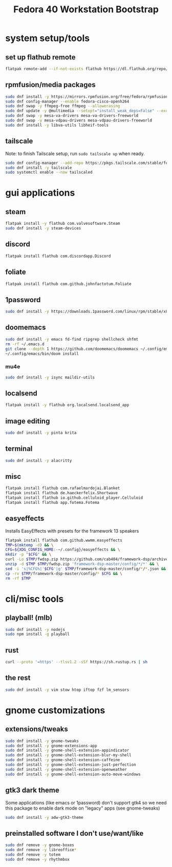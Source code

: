 #+title: Fedora 40 Workstation Bootstrap
#+PROPERTY: header-args:bash :tangle scripts/fedora-40-workstation.sh :comments org :mkdirp yes :shebang "#!/bin/bash" :eval no

* system setup/tools
** set up flathub remote
#+BEGIN_SRC bash
flatpak remote-add --if-not-exists flathub https://dl.flathub.org/repo/flathub.flatpakrepo
#+END_SRC
** rpmfusion/media packages
#+BEGIN_SRC bash
sudo dnf install -y https://mirrors.rpmfusion.org/free/fedora/rpmfusion-free-release-$(rpm -E %fedora).noarch.rpm https://mirrors.rpmfusion.org/nonfree/fedora/rpmfusion-nonfree-release-$(rpm -E %fedora).noarch.rpm
sudo dnf config-manager --enable fedora-cisco-openh264
sudo dnf swap -y ffmpeg-free ffmpeg --allowerasing
sudo dnf update -y @multimedia --setopt="install_weak_deps=False" --exclude=PackageKit-gstreamer-plugin
sudo dnf swap -y mesa-va-drivers mesa-va-drivers-freeworld
sudo dnf swap -y mesa-vdpau-drivers mesa-vdpau-drivers-freeworld
sudo dnf install -y libva-utils libheif-tools
#+END_SRC
** tailscale
Note: to finish Tailscale setup, run ~sudo tailscale up~ when ready.
#+BEGIN_SRC bash
sudo dnf config-manager --add-repo https://pkgs.tailscale.com/stable/fedora/tailscale.repo
sudo dnf install -y tailscale
sudo systemctl enable --now tailscaled
#+END_SRC
* gui applications
** steam
#+BEGIN_SRC bash
flatpak install -y flathub com.valvesoftware.Steam
sudo dnf install -y steam-devices
#+END_SRC
** discord
#+BEGIN_SRC bash
flatpak install flathub com.discordapp.Discord
#+END_SRC
** foliate
#+BEGIN_SRC bash
flatpak install flathub com.github.johnfactotum.Foliate
#+END_SRC
** 1password
#+BEGIN_SRC bash
sudo dnf install -y https://downloads.1password.com/linux/rpm/stable/x86_64/1password-latest.rpm
#+END_SRC
** doomemacs
#+BEGIN_SRC bash
sudo dnf install -y emacs fd-find ripgrep shellcheck shfmt
rm -rf ~/.emacs.d
git clone --depth 1 https://github.com/doomemacs/doomemacs ~/.config/emacs
~/.config/emacs/bin/doom install
#+END_SRC
*** mu4e
#+BEGIN_SRC bash
sudo dnf install -y isync maildir-utils
#+END_SRC
** localsend
#+BEGIN_SRC bash
flatpak install -y flathub org.localsend.localsend_app
#+END_SRC
** image editing
#+BEGIN_SRC bash
sudo dnf install -y pinta krita
#+END_SRC
** terminal
#+BEGIN_SRC bash
sudo dnf install -y alacritty
#+END_SRC
** misc
#+BEGIN_SRC bash
flatpak install flathub com.rafaelmardojai.Blanket
flatpak install flathub de.haeckerfelix.Shortwave
flatpak install flathub io.github.celluloid_player.Celluloid
flatpak install flathub app.fotema.Fotema
#+END_SRC
** easyeffects
Installs EasyEffects with presets for the framework 13 speakers
#+BEGIN_SRC bash
flatpak install flathub com.github.wwmm.easyeffects
TMP=$(mktemp -d) && \
CFG=${XDG_CONFIG_HOME:-~/.config}/easyeffects && \
mkdir -p "$CFG" && \
curl -Lo $TMP/fwdsp.zip https://github.com/cab404/framework-dsp/archive/refs/heads/master.zip && \
unzip -d $TMP $TMP/fwdsp.zip 'framework-dsp-master/config/*/*' && \
sed -i 's|%CFG%|'$CFG'|g' $TMP/framework-dsp-master/config/*/*.json && \
cp -rv $TMP/framework-dsp-master/config/* $CFG && \
rm -rf $TMP
#+END_SRC
* cli/misc tools
** playball! (mlb)
#+BEGIN_SRC bash
sudo dnf install -y nodejs
sudo npm install -g playball
#+END_SRC
** rust
#+BEGIN_SRC bash
curl --proto '=https' --tlsv1.2 -sSf https://sh.rustup.rs | sh
#+END_SRC
** the rest
#+BEGIN_SRC bash
sudo dnf install -y vim stow htop iftop fzf lm_sensors
#+END_SRC
* gnome customizations
** extensions/tweaks
#+BEGIN_SRC bash
sudo dnf install -y gnome-tweaks
sudo dnf install -y gnome-extensions-app
sudo dnf install -y gnome-shell-extension-appindicator
sudo dnf install -y gnome-shell-extension-blur-my-shell
sudo dnf install -y gnome-shell-extension-caffeine
sudo dnf install -y gnome-shell-extension-just-perfection
sudo dnf install -y gnome-shell-extension-openweather
sudo dnf install -y gnome-shell-extension-auto-move-windows
#+END_SRC
** gtk3 dark theme
Some applications (like emacs or 1password) don't support gtk4 so we need this package to enable dark mode on "legacy" apps (see gnome-tweaks)
#+BEGIN_SRC bash
sudo dnf install -y adw-gtk3-theme
#+END_SRC
** preinstalled software I don't use/want/like
#+BEGIN_SRC bash
sudo dnf remove -y gnome-boxes
sudo dnf remove -y libreoffice*
sudo dnf remove -y totem
sudo dnf remove -y rhythmbox
#+END_SRC
